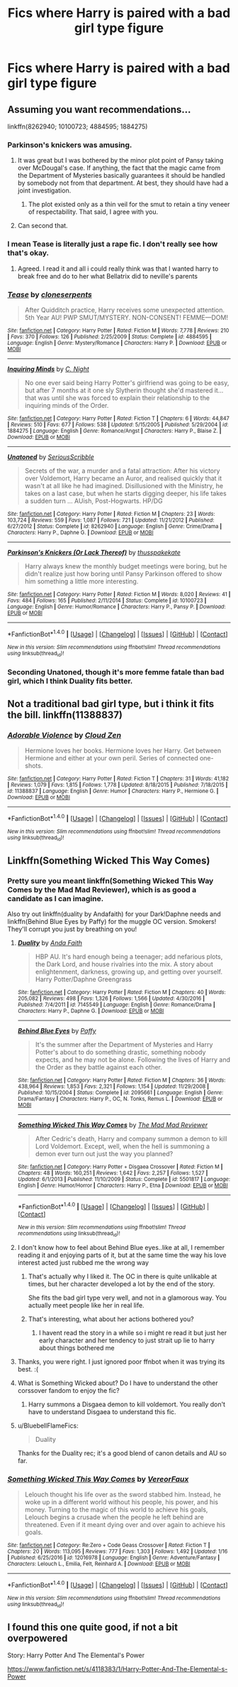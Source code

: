 #+TITLE: Fics where Harry is paired with a bad girl type figure

* Fics where Harry is paired with a bad girl type figure
:PROPERTIES:
:Author: PhillyFan22
:Score: 12
:DateUnix: 1493744523.0
:DateShort: 2017-May-02
:END:

** Assuming you want recommendations...

linkffn(8262940; 10100723; 4884595; 1884275)
:PROPERTIES:
:Author: Taure
:Score: 7
:DateUnix: 1493745376.0
:DateShort: 2017-May-02
:END:

*** Parkinson's knickers was amusing.
:PROPERTIES:
:Author: motoko_urashima
:Score: 10
:DateUnix: 1493747183.0
:DateShort: 2017-May-02
:END:

**** It was great but I was bothered by the minor plot point of Pansy taking over McDougal's case. If anything, the fact that the magic came from the Department of Mysteries basically guarantees it should be handled by somebody not from that department. At best, they should have had a joint investigation.
:PROPERTIES:
:Author: RealityWanderer
:Score: 4
:DateUnix: 1493763606.0
:DateShort: 2017-May-03
:END:

***** The plot existed only as a thin veil for the smut to retain a tiny veneer of respectability. That said, I agree with you.
:PROPERTIES:
:Author: swagrabbit
:Score: 7
:DateUnix: 1493765981.0
:DateShort: 2017-May-03
:END:


**** Can second that.
:PROPERTIES:
:Score: 3
:DateUnix: 1493756497.0
:DateShort: 2017-May-03
:END:


*** I mean Tease is literally just a rape fic. I don't really see how that's okay.
:PROPERTIES:
:Author: ItsSpicee
:Score: 6
:DateUnix: 1493788386.0
:DateShort: 2017-May-03
:END:

**** Agreed. I read it and all i could really think was that I wanted harry to break free and do to her what Bellatrix did to neville's parents
:PROPERTIES:
:Author: TLLT14
:Score: 1
:DateUnix: 1497369109.0
:DateShort: 2017-Jun-13
:END:


*** [[http://www.fanfiction.net/s/4884595/1/][*/Tease/*]] by [[https://www.fanfiction.net/u/881050/cloneserpents][/cloneserpents/]]

#+begin_quote
  After Quidditch practice, Harry receives some unexpected attention. 5th Year AU! PWP SMUT/MYSTERY. NON-CONSENT! FEMME---DOM!
#+end_quote

^{/Site/: [[http://www.fanfiction.net/][fanfiction.net]] *|* /Category/: Harry Potter *|* /Rated/: Fiction M *|* /Words/: 7,778 *|* /Reviews/: 210 *|* /Favs/: 370 *|* /Follows/: 126 *|* /Published/: 2/25/2009 *|* /Status/: Complete *|* /id/: 4884595 *|* /Language/: English *|* /Genre/: Mystery/Romance *|* /Characters/: Harry P. *|* /Download/: [[http://www.ff2ebook.com/old/ffn-bot/index.php?id=4884595&source=ff&filetype=epub][EPUB]] or [[http://www.ff2ebook.com/old/ffn-bot/index.php?id=4884595&source=ff&filetype=mobi][MOBI]]}

--------------

[[http://www.fanfiction.net/s/1884275/1/][*/Inquiring Minds/*]] by [[https://www.fanfiction.net/u/506832/C-Night][/C. Night/]]

#+begin_quote
  No one ever said being Harry Potter's girlfriend was going to be easy, but after 7 months at it one sly Slytherin thought she'd mastered it... that was until she was forced to explain their relationship to the inquiring minds of the Order.
#+end_quote

^{/Site/: [[http://www.fanfiction.net/][fanfiction.net]] *|* /Category/: Harry Potter *|* /Rated/: Fiction T *|* /Chapters/: 6 *|* /Words/: 44,847 *|* /Reviews/: 510 *|* /Favs/: 677 *|* /Follows/: 538 *|* /Updated/: 5/15/2005 *|* /Published/: 5/29/2004 *|* /id/: 1884275 *|* /Language/: English *|* /Genre/: Romance/Angst *|* /Characters/: Harry P., Blaise Z. *|* /Download/: [[http://www.ff2ebook.com/old/ffn-bot/index.php?id=1884275&source=ff&filetype=epub][EPUB]] or [[http://www.ff2ebook.com/old/ffn-bot/index.php?id=1884275&source=ff&filetype=mobi][MOBI]]}

--------------

[[http://www.fanfiction.net/s/8262940/1/][*/Unatoned/*]] by [[https://www.fanfiction.net/u/1232425/SeriousScribble][/SeriousScribble/]]

#+begin_quote
  Secrets of the war, a murder and a fatal attraction: After his victory over Voldemort, Harry became an Auror, and realised quickly that it wasn't at all like he had imagined. Disillusioned with the Ministry, he takes on a last case, but when he starts digging deeper, his life takes a sudden turn ... AUish, Post-Hogwarts. HP/DG
#+end_quote

^{/Site/: [[http://www.fanfiction.net/][fanfiction.net]] *|* /Category/: Harry Potter *|* /Rated/: Fiction M *|* /Chapters/: 23 *|* /Words/: 103,724 *|* /Reviews/: 559 *|* /Favs/: 1,087 *|* /Follows/: 721 *|* /Updated/: 11/21/2012 *|* /Published/: 6/27/2012 *|* /Status/: Complete *|* /id/: 8262940 *|* /Language/: English *|* /Genre/: Crime/Drama *|* /Characters/: Harry P., Daphne G. *|* /Download/: [[http://www.ff2ebook.com/old/ffn-bot/index.php?id=8262940&source=ff&filetype=epub][EPUB]] or [[http://www.ff2ebook.com/old/ffn-bot/index.php?id=8262940&source=ff&filetype=mobi][MOBI]]}

--------------

[[http://www.fanfiction.net/s/10100723/1/][*/Parkinson's Knickers (Or Lack Thereof)/*]] by [[https://www.fanfiction.net/u/3072033/thusspakekate][/thusspakekate/]]

#+begin_quote
  Harry always knew the monthly budget meetings were boring, but he didn't realize just how boring until Pansy Parkinson offered to show him something a little more interesting.
#+end_quote

^{/Site/: [[http://www.fanfiction.net/][fanfiction.net]] *|* /Category/: Harry Potter *|* /Rated/: Fiction M *|* /Words/: 8,020 *|* /Reviews/: 41 *|* /Favs/: 484 *|* /Follows/: 165 *|* /Published/: 2/11/2014 *|* /Status/: Complete *|* /id/: 10100723 *|* /Language/: English *|* /Genre/: Humor/Romance *|* /Characters/: Harry P., Pansy P. *|* /Download/: [[http://www.ff2ebook.com/old/ffn-bot/index.php?id=10100723&source=ff&filetype=epub][EPUB]] or [[http://www.ff2ebook.com/old/ffn-bot/index.php?id=10100723&source=ff&filetype=mobi][MOBI]]}

--------------

*FanfictionBot*^{1.4.0} *|* [[[https://github.com/tusing/reddit-ffn-bot/wiki/Usage][Usage]]] | [[[https://github.com/tusing/reddit-ffn-bot/wiki/Changelog][Changelog]]] | [[[https://github.com/tusing/reddit-ffn-bot/issues/][Issues]]] | [[[https://github.com/tusing/reddit-ffn-bot/][GitHub]]] | [[[https://www.reddit.com/message/compose?to=tusing][Contact]]]

^{/New in this version: Slim recommendations using/ ffnbot!slim! /Thread recommendations using/ linksub(thread_id)!}
:PROPERTIES:
:Author: FanfictionBot
:Score: 5
:DateUnix: 1493745396.0
:DateShort: 2017-May-02
:END:


*** Seconding Unatoned, though it's more femme fatale than bad girl, which I think Duality fits better.
:PROPERTIES:
:Author: oops_i_made_a_typi
:Score: 1
:DateUnix: 1493768185.0
:DateShort: 2017-May-03
:END:


** Not a traditional bad girl type, but i think it fits the bill. linkffn(11388837)
:PROPERTIES:
:Author: vash3g
:Score: 6
:DateUnix: 1493776109.0
:DateShort: 2017-May-03
:END:

*** [[http://www.fanfiction.net/s/11388837/1/][*/Adorable Violence/*]] by [[https://www.fanfiction.net/u/894440/Cloud-Zen][/Cloud Zen/]]

#+begin_quote
  Hermione loves her books. Hermione loves her Harry. Get between Hermione and either at your own peril. Series of connected one-shots.
#+end_quote

^{/Site/: [[http://www.fanfiction.net/][fanfiction.net]] *|* /Category/: Harry Potter *|* /Rated/: Fiction T *|* /Chapters/: 31 *|* /Words/: 41,182 *|* /Reviews/: 1,079 *|* /Favs/: 1,815 *|* /Follows/: 1,778 *|* /Updated/: 8/18/2015 *|* /Published/: 7/18/2015 *|* /id/: 11388837 *|* /Language/: English *|* /Genre/: Humor *|* /Characters/: Harry P., Hermione G. *|* /Download/: [[http://www.ff2ebook.com/old/ffn-bot/index.php?id=11388837&source=ff&filetype=epub][EPUB]] or [[http://www.ff2ebook.com/old/ffn-bot/index.php?id=11388837&source=ff&filetype=mobi][MOBI]]}

--------------

*FanfictionBot*^{1.4.0} *|* [[[https://github.com/tusing/reddit-ffn-bot/wiki/Usage][Usage]]] | [[[https://github.com/tusing/reddit-ffn-bot/wiki/Changelog][Changelog]]] | [[[https://github.com/tusing/reddit-ffn-bot/issues/][Issues]]] | [[[https://github.com/tusing/reddit-ffn-bot/][GitHub]]] | [[[https://www.reddit.com/message/compose?to=tusing][Contact]]]

^{/New in this version: Slim recommendations using/ ffnbot!slim! /Thread recommendations using/ linksub(thread_id)!}
:PROPERTIES:
:Author: FanfictionBot
:Score: 1
:DateUnix: 1493776128.0
:DateShort: 2017-May-03
:END:


** Linkffn(Something Wicked This Way Comes)
:PROPERTIES:
:Author: Ch1pp
:Score: 3
:DateUnix: 1493756853.0
:DateShort: 2017-May-03
:END:

*** Pretty sure you meant linkffn(Something Wicked This Way Comes by the Mad Mad Reviewer), which is as good a candidate as I can imagine.

Also try out linkffn(duality by Andafaith) for your Dark!Daphne needs and linkffn(Behind Blue Eyes by Paffy) for the muggle OC version. Smokers! They'll corrupt you just by breathing on you!
:PROPERTIES:
:Author: wordhammer
:Score: 9
:DateUnix: 1493757450.0
:DateShort: 2017-May-03
:END:

**** [[http://www.fanfiction.net/s/7145549/1/][*/Duality/*]] by [[https://www.fanfiction.net/u/1191684/Anda-Faith][/Anda Faith/]]

#+begin_quote
  HBP AU. It's hard enough being a teenager; add nefarious plots, the Dark Lord, and house rivalries into the mix. A story about enlightenment, darkness, growing up, and getting over yourself. Harry Potter/Daphne Greengrass
#+end_quote

^{/Site/: [[http://www.fanfiction.net/][fanfiction.net]] *|* /Category/: Harry Potter *|* /Rated/: Fiction M *|* /Chapters/: 40 *|* /Words/: 205,082 *|* /Reviews/: 498 *|* /Favs/: 1,326 *|* /Follows/: 1,566 *|* /Updated/: 4/30/2016 *|* /Published/: 7/4/2011 *|* /id/: 7145549 *|* /Language/: English *|* /Genre/: Romance/Drama *|* /Characters/: Harry P., Daphne G. *|* /Download/: [[http://www.ff2ebook.com/old/ffn-bot/index.php?id=7145549&source=ff&filetype=epub][EPUB]] or [[http://www.ff2ebook.com/old/ffn-bot/index.php?id=7145549&source=ff&filetype=mobi][MOBI]]}

--------------

[[http://www.fanfiction.net/s/2095661/1/][*/Behind Blue Eyes/*]] by [[https://www.fanfiction.net/u/260132/Paffy][/Paffy/]]

#+begin_quote
  It's the summer after the Department of Mysteries and Harry Potter's about to do something drastic, something nobody expects, and he may not be alone. Following the lives of Harry and the Order as they battle against each other.
#+end_quote

^{/Site/: [[http://www.fanfiction.net/][fanfiction.net]] *|* /Category/: Harry Potter *|* /Rated/: Fiction M *|* /Chapters/: 36 *|* /Words/: 438,964 *|* /Reviews/: 1,853 *|* /Favs/: 2,321 *|* /Follows/: 1,154 *|* /Updated/: 11/29/2008 *|* /Published/: 10/15/2004 *|* /Status/: Complete *|* /id/: 2095661 *|* /Language/: English *|* /Genre/: Drama/Fantasy *|* /Characters/: Harry P., OC, N. Tonks, Remus L. *|* /Download/: [[http://www.ff2ebook.com/old/ffn-bot/index.php?id=2095661&source=ff&filetype=epub][EPUB]] or [[http://www.ff2ebook.com/old/ffn-bot/index.php?id=2095661&source=ff&filetype=mobi][MOBI]]}

--------------

[[http://www.fanfiction.net/s/5501817/1/][*/Something Wicked This Way Comes/*]] by [[https://www.fanfiction.net/u/699762/The-Mad-Mad-Reviewer][/The Mad Mad Reviewer/]]

#+begin_quote
  After Cedric's death, Harry and company summon a demon to kill Lord Voldemort. Except, well, when the hell is summoning a demon ever turn out just the way you planned?
#+end_quote

^{/Site/: [[http://www.fanfiction.net/][fanfiction.net]] *|* /Category/: Harry Potter + Disgaea Crossover *|* /Rated/: Fiction M *|* /Chapters/: 48 *|* /Words/: 160,251 *|* /Reviews/: 1,642 *|* /Favs/: 2,257 *|* /Follows/: 1,527 *|* /Updated/: 6/1/2013 *|* /Published/: 11/10/2009 *|* /Status/: Complete *|* /id/: 5501817 *|* /Language/: English *|* /Genre/: Humor/Horror *|* /Characters/: Harry P., Etna *|* /Download/: [[http://www.ff2ebook.com/old/ffn-bot/index.php?id=5501817&source=ff&filetype=epub][EPUB]] or [[http://www.ff2ebook.com/old/ffn-bot/index.php?id=5501817&source=ff&filetype=mobi][MOBI]]}

--------------

*FanfictionBot*^{1.4.0} *|* [[[https://github.com/tusing/reddit-ffn-bot/wiki/Usage][Usage]]] | [[[https://github.com/tusing/reddit-ffn-bot/wiki/Changelog][Changelog]]] | [[[https://github.com/tusing/reddit-ffn-bot/issues/][Issues]]] | [[[https://github.com/tusing/reddit-ffn-bot/][GitHub]]] | [[[https://www.reddit.com/message/compose?to=tusing][Contact]]]

^{/New in this version: Slim recommendations using/ ffnbot!slim! /Thread recommendations using/ linksub(thread_id)!}
:PROPERTIES:
:Author: FanfictionBot
:Score: 1
:DateUnix: 1493757477.0
:DateShort: 2017-May-03
:END:


**** I don't know how to feel about Behind Blue eyes..like at all, I remember reading it and enjoying parts of it, but at the same time the way his love interest acted just rubbed me the wrong way
:PROPERTIES:
:Author: flingerdinger
:Score: 1
:DateUnix: 1493759187.0
:DateShort: 2017-May-03
:END:

***** That's actually why I liked it. The OC in there is quite unlikable at times, but her character developed a lot by the end of the story.

She fits the bad girl type very well, and not in a glamorous way. You actually meet people like her in real life.
:PROPERTIES:
:Author: heavy__rain
:Score: 3
:DateUnix: 1493795630.0
:DateShort: 2017-May-03
:END:


***** That's interesting, what about her actions bothered you?
:PROPERTIES:
:Author: Johnsmitish
:Score: 2
:DateUnix: 1493779362.0
:DateShort: 2017-May-03
:END:

****** I havent read the story in a while so i might re read it but just her early character and her tendency to just strait up lie to harry about things bothered me
:PROPERTIES:
:Author: flingerdinger
:Score: 1
:DateUnix: 1493779517.0
:DateShort: 2017-May-03
:END:


**** Thanks, you were right. I just ignored poor ffnbot when it was trying its best. :(
:PROPERTIES:
:Author: Ch1pp
:Score: 1
:DateUnix: 1493761572.0
:DateShort: 2017-May-03
:END:


**** What is Something Wicked about? Do I have to understand the other corssover fandom to enjoy the fic?
:PROPERTIES:
:Author: ItsSpicee
:Score: 1
:DateUnix: 1493772597.0
:DateShort: 2017-May-03
:END:

***** Harry summons a Disgaea demon to kill voldemort. You really don't have to understand Disgaea to understand this fic.
:PROPERTIES:
:Author: Johnsmitish
:Score: 3
:DateUnix: 1493779341.0
:DateShort: 2017-May-03
:END:


**** u/BluebellFlameFics:
#+begin_quote
  Duality
#+end_quote

Thanks for the Duality rec; it's a good blend of canon details and AU so far.
:PROPERTIES:
:Author: BluebellFlameFics
:Score: 1
:DateUnix: 1493883512.0
:DateShort: 2017-May-04
:END:


*** [[http://www.fanfiction.net/s/12016978/1/][*/Something Wicked This Way Comes/*]] by [[https://www.fanfiction.net/u/7158386/VereorFaux][/VereorFaux/]]

#+begin_quote
  Lelouch thought his life over as the sword stabbed him. Instead, he woke up in a different world without his people, his power, and his money. Turning to the magic of this world to achieve his goals, Lelouch begins a crusade when the people he left behind are threatened. Even if it meant dying over and over again to achieve his goals.
#+end_quote

^{/Site/: [[http://www.fanfiction.net/][fanfiction.net]] *|* /Category/: Re:Zero + Code Geass Crossover *|* /Rated/: Fiction T *|* /Chapters/: 20 *|* /Words/: 113,095 *|* /Reviews/: 777 *|* /Favs/: 1,303 *|* /Follows/: 1,492 *|* /Updated/: 1/16 *|* /Published/: 6/25/2016 *|* /id/: 12016978 *|* /Language/: English *|* /Genre/: Adventure/Fantasy *|* /Characters/: Lelouch L., Emilia, Felt, Reinhard A. *|* /Download/: [[http://www.ff2ebook.com/old/ffn-bot/index.php?id=12016978&source=ff&filetype=epub][EPUB]] or [[http://www.ff2ebook.com/old/ffn-bot/index.php?id=12016978&source=ff&filetype=mobi][MOBI]]}

--------------

*FanfictionBot*^{1.4.0} *|* [[[https://github.com/tusing/reddit-ffn-bot/wiki/Usage][Usage]]] | [[[https://github.com/tusing/reddit-ffn-bot/wiki/Changelog][Changelog]]] | [[[https://github.com/tusing/reddit-ffn-bot/issues/][Issues]]] | [[[https://github.com/tusing/reddit-ffn-bot/][GitHub]]] | [[[https://www.reddit.com/message/compose?to=tusing][Contact]]]

^{/New in this version: Slim recommendations using/ ffnbot!slim! /Thread recommendations using/ linksub(thread_id)!}
:PROPERTIES:
:Author: FanfictionBot
:Score: 1
:DateUnix: 1493756877.0
:DateShort: 2017-May-03
:END:


** I found this one quite good, if not a bit overpowered

Story: Harry Potter And The Elemental's Power

[[https://www.fanfiction.net/s/4118383/1/Harry-Potter-And-The-Elemental-s-Power]]
:PROPERTIES:
:Author: GreyBrick
:Score: 1
:DateUnix: 1493812326.0
:DateShort: 2017-May-03
:END:
